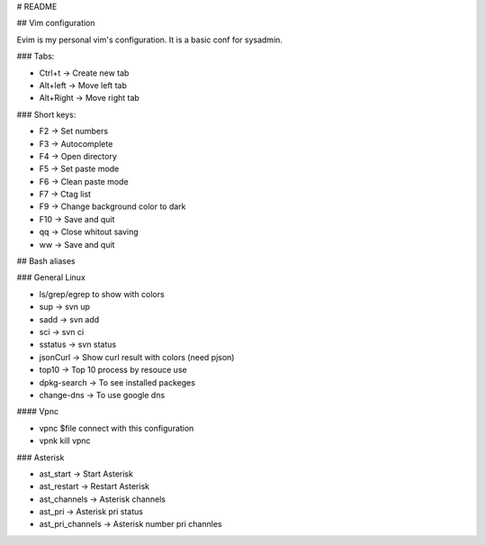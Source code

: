 # README

## Vim configuration



Evim is my personal vim's configuration. It is a basic conf for sysadmin.

### Tabs:

- Ctrl+t -> Create new tab
- Alt+left -> Move left tab
- Alt+Right -> Move right tab

### Short keys:

- F2 -> Set numbers
- F3 -> Autocomplete
- F4 -> Open directory
- F5 -> Set paste mode
- F6 -> Clean paste mode
- F7 -> Ctag list
- F9 -> Change background color to dark
- F10 -> Save and quit

- qq -> Close whitout saving
- ww -> Save and quit


## Bash aliases


### General Linux

- ls/grep/egrep to show with colors
- sup ->  svn up
- sadd -> svn add
- sci ->  svn ci
- sstatus -> svn status
- jsonCurl -> Show curl result with colors (need pjson)
- top10 -> Top 10 process by resouce use
- dpkg-search -> To see installed packeges 
- change-dns -> To use google dns 

#### Vpnc

- vpnc $file connect with this configuration
- vpnk kill vpnc

### Asterisk

- ast_start -> Start Asterisk
- ast_restart -> Restart Asterisk
- ast_channels -> Asterisk channels
- ast_pri -> Asterisk pri status
- ast_pri_channels -> Asterisk number pri channles
